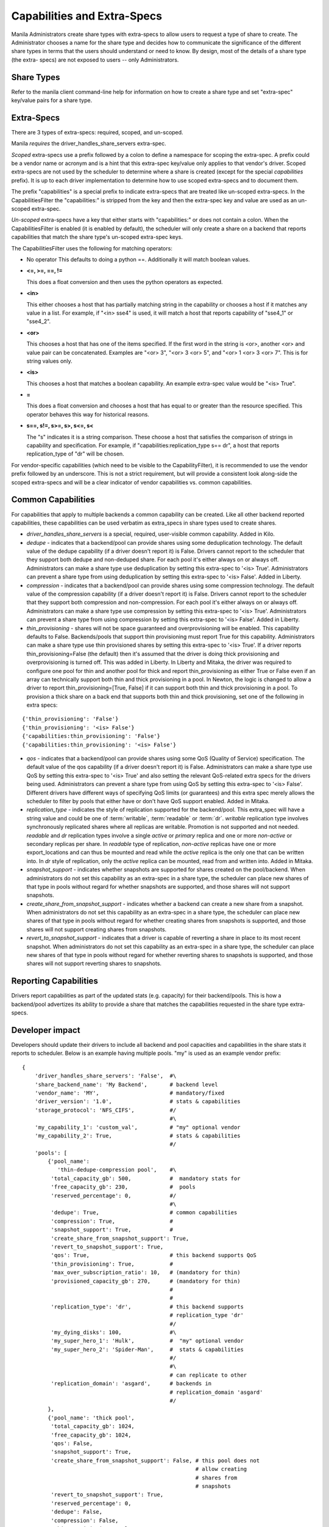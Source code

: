 .. _capabilities_and_extra_specs:

Capabilities and Extra-Specs
============================
Manila Administrators create share types with extra-specs to allow users
to request a type of share to create. The Administrator chooses a name
for the share type and decides how to communicate the significance of
the different share types in terms that the users should understand or
need to know. By design, most of the details of a share type (the extra-
specs) are not exposed to users -- only Administrators.

Share Types
-----------
Refer to the manila client command-line help for information on how to
create a share type and set "extra-spec" key/value pairs for a share type.

Extra-Specs
-----------
There are 3 types of extra-specs: required, scoped, and un-scoped.

Manila *requires* the driver_handles_share_servers extra-spec.

*Scoped* extra-specs use a prefix followed by a colon to define a namespace
for scoping the extra-spec. A prefix could be a vendor name or acronym
and is a hint that this extra-spec key/value only applies to that vendor's
driver. Scoped extra-specs are not used by the scheduler to determine
where a share is created (except for the special `capabilities` prefix).
It is up to each driver implementation to determine how to use scoped
extra-specs and to document them.

The prefix "capabilities" is a special prefix to indicate extra-specs that
are treated like un-scoped extra-specs. In the CapabilitiesFilter the
"capabilities:" is stripped from the key and then the extra-spec key and
value are used as an un-scoped extra-spec.

*Un-scoped* extra-specs have a key that either starts with "capabilities:" or
does not contain a colon. When the CapabilitiesFilter is enabled (it is
enabled by default), the scheduler will only create a share on a backend
that reports capabilities that match the share type's un-scoped extra-spec
keys.

The CapabilitiesFilter uses the following for matching operators:

* No operator
  This defaults to doing a python ==. Additionally it will match boolean values.

* **<=, >=, ==, !=**

  This does a float conversion and then uses the python operators as expected.

* **<in>**

  This either chooses a host that has partially matching string in the capability
  or chooses a host if it matches any value in a list. For example, if "<in> sse4"
  is used, it will match a host that reports capability of "sse4_1" or "sse4_2".

* **<or>**

  This chooses a host that has one of the items specified. If the first word in
  the string is <or>, another <or> and value pair can be concatenated. Examples
  are "<or> 3", "<or> 3 <or> 5", and "<or> 1 <or> 3 <or> 7". This is for
  string values only.

* **<is>**

  This chooses a host that matches a boolean capability. An example extra-spec value
  would be "<is> True".

* **=**

  This does a float conversion and chooses a host that has equal to or greater
  than the resource specified. This operator behaves this way for historical
  reasons.

* **s==, s!=, s>=, s>, s<=, s<**

  The "s" indicates it is a string comparison. These choose a host that satisfies
  the comparison of strings in capability and specification. For example,
  if "capabilities:replication_type s== dr", a host that reports
  replication_type of "dr" will be chosen.

For vendor-specific capabilities (which need to be visible to the
CapabilityFilter), it is recommended to use the vendor prefix followed
by an underscore. This is not a strict requirement, but will provide a
consistent look along-side the scoped extra-specs and will be a clear
indicator of vendor capabilities vs. common capabilities.

Common Capabilities
-------------------
For capabilities that apply to multiple backends a common capability can
be created. Like all other backend reported capabilities, these capabilities
can be used verbatim as extra_specs in share types used to create shares.

* `driver_handles_share_servers` is a special, required, user-visible common
  capability. Added in Kilo.

* `dedupe` - indicates that a backend/pool can provide shares using some
  deduplication technology. The default value of the dedupe capability (if a
  driver doesn't report it) is False. Drivers cannot report to the scheduler
  that they support both dedupe and non-deduped share. For each pool it's
  either always on or always off. Administrators can make a share type use
  deduplication by setting this extra-spec to '<is> True'. Administrators can
  prevent a share type from using deduplication by setting this extra-spec to
  '<is> False'. Added in Liberty.

* `compression` - indicates that a backend/pool can provide shares using some
  compression technology. The default value of the compression capability (if a
  driver doesn't report it) is False. Drivers cannot report to the scheduler
  that they support both compression and non-compression. For each pool it's
  either always on or always off. Administrators can make a share type use
  compression by setting this extra-spec to '<is> True'. Administrators can
  prevent a share type from using compression by setting this extra-spec to
  '<is> False'. Added in Liberty.

* `thin_provisioning` - shares will not be space guaranteed and
  overprovisioning will be enabled. This capability defaults to False.
  Backends/pools that support thin provisioning must report True for this
  capability. Administrators can make a share type use thin provisioned shares
  by setting this extra-spec to '<is> True'. If a driver reports
  thin_provisioning=False (the default) then it's assumed that the driver is
  doing thick provisioning and overprovisioning is turned off.
  This was added in Liberty. In Liberty and Mitaka, the driver was required
  to configure one pool for thin and another pool for thick and report
  thin_provisioning as either True or False even if an array can technically
  support both thin and thick provisioning in a pool. In Newton, the logic is
  changed to allow a driver to report thin_provisioning=[True, False] if it
  can support both thin and thick provisioning in a pool. To provision a thick
  share on a back end that supports both thin and thick provisioning, set one
  of the following in extra specs:

::

    {'thin_provisioning': 'False'}
    {'thin_provisioning': '<is> False'}
    {'capabilities:thin_provisioning': 'False'}
    {'capabilities:thin_provisioning': '<is> False'}

* `qos` - indicates that a backend/pool can provide shares using some
  QoS (Quality of Service) specification. The default value of the qos
  capability (if a driver doesn't report it) is False. Administrators
  can make a share type use QoS by setting this extra-spec to '<is> True' and
  also setting the relevant QoS-related extra specs for the drivers being used.
  Administrators can prevent a share type from using QoS by setting this
  extra-spec to '<is> False'. Different drivers have different ways of specifying
  QoS limits (or guarantees) and this extra spec merely allows the scheduler to
  filter by pools that either have or don't have QoS support enabled. Added in
  Mitaka.

* `replication_type` - indicates the style of replication supported for the
  backend/pool. This extra_spec will have a string value and could be one
  of :term:`writable`, :term:`readable` or :term:`dr`. `writable` replication
  type involves synchronously replicated shares where all replicas are
  writable. Promotion is not supported and not needed. `readable` and `dr`
  replication types involve a single `active` or `primary` replica and one or
  more `non-active` or secondary replicas per share. In `readable` type of
  replication, `non-active` replicas have one or more export_locations and
  can thus be mounted and read while the `active` replica is the only one
  that can be written into. In `dr` style of replication, only
  the `active` replica can be mounted, read from and written into. Added in
  Mitaka.

* `snapshot_support` - indicates whether snapshots are supported for shares
  created on the pool/backend. When administrators do not set this capability
  as an extra-spec in a share type, the scheduler can place new shares of that
  type in pools without regard for whether snapshots are supported, and those
  shares will not support snapshots.

* `create_share_from_snapshot_support` - indicates whether a backend can create
  a new share from a snapshot. When administrators do not set this capability
  as an extra-spec in a share type, the scheduler can place new shares of that
  type in pools without regard for whether creating shares from snapshots is
  supported, and those shares will not support creating shares from snapshots.

* `revert_to_snapshot_support` - indicates that a driver is capable of
  reverting a share in place to its most recent snapshot. When administrators
  do not set this capability as an extra-spec in a share type, the scheduler
  can place new shares of that type in pools without regard for whether
  reverting shares to snapshots is supported, and those shares will not support
  reverting shares to snapshots.

Reporting Capabilities
----------------------
Drivers report capabilities as part of the updated stats (e.g. capacity)
for their backend/pools. This is how a backend/pool advertizes its ability
to provide a share that matches the capabilities requested in the share
type extra-specs.

Developer impact
----------------

Developers should update their drivers to include all backend and pool
capacities and capabilities in the share stats it reports to scheduler.
Below is an example having multiple pools. "my" is used as an
example vendor prefix:

::

    {
        'driver_handles_share_servers': 'False',  #\
        'share_backend_name': 'My Backend',       # backend level
        'vendor_name': 'MY',                      # mandatory/fixed
        'driver_version': '1.0',                  # stats & capabilities
        'storage_protocol': 'NFS_CIFS',           #/
                                                  #\
        'my_capability_1': 'custom_val',          # "my" optional vendor
        'my_capability_2': True,                  # stats & capabilities
                                                  #/
        'pools': [
            {'pool_name':
               'thin-dedupe-compression pool',    #\
             'total_capacity_gb': 500,            #  mandatory stats for
             'free_capacity_gb': 230,             #  pools
             'reserved_percentage': 0,            #/
                                                  #\
             'dedupe': True,                      # common capabilities
             'compression': True,                 #
             'snapshot_support': True,            #
             'create_share_from_snapshot_support': True,
             'revert_to_snapshot_support': True,
             'qos': True,                         # this backend supports QoS
             'thin_provisioning': True,           #
             'max_over_subscription_ratio': 10,   # (mandatory for thin)
             'provisioned_capacity_gb': 270,      # (mandatory for thin)
                                                  #
                                                  #
             'replication_type': 'dr',            # this backend supports
                                                  # replication_type 'dr'
                                                  #/
             'my_dying_disks': 100,               #\
             'my_super_hero_1': 'Hulk',           #  "my" optional vendor
             'my_super_hero_2': 'Spider-Man',     #  stats & capabilities
                                                  #/
                                                  #\
                                                  # can replicate to other
             'replication_domain': 'asgard',      # backends in
                                                  # replication_domain 'asgard'
                                                  #/
            },
            {'pool_name': 'thick pool',
             'total_capacity_gb': 1024,
             'free_capacity_gb': 1024,
             'qos': False,
             'snapshot_support': True,
             'create_share_from_snapshot_support': False, # this pool does not
                                                          # allow creating
                                                          # shares from
                                                          # snapshots
             'revert_to_snapshot_support': True,
             'reserved_percentage': 0,
             'dedupe': False,
             'compression': False,
             'thin_provisioning': False,
             'replication_type': None,
             'my_dying_disks': 200,
             'my_super_hero_1': 'Batman',
             'my_super_hero_2': 'Robin',
            },
         ]
    }

Work Flow
---------

1) Share Backends report how many pools and what those pools look like and
   are capable of to scheduler;

2) When request comes in, scheduler picks a pool that fits the need best to
   serve the request, it passes the request to the backend where the target
   pool resides;

3) Share driver gets the message and lets the target pool serve the request
   as scheduler instructed. Share type extra-specs (scoped and un-scoped)
   are available for the driver implementation to use as-needed.
